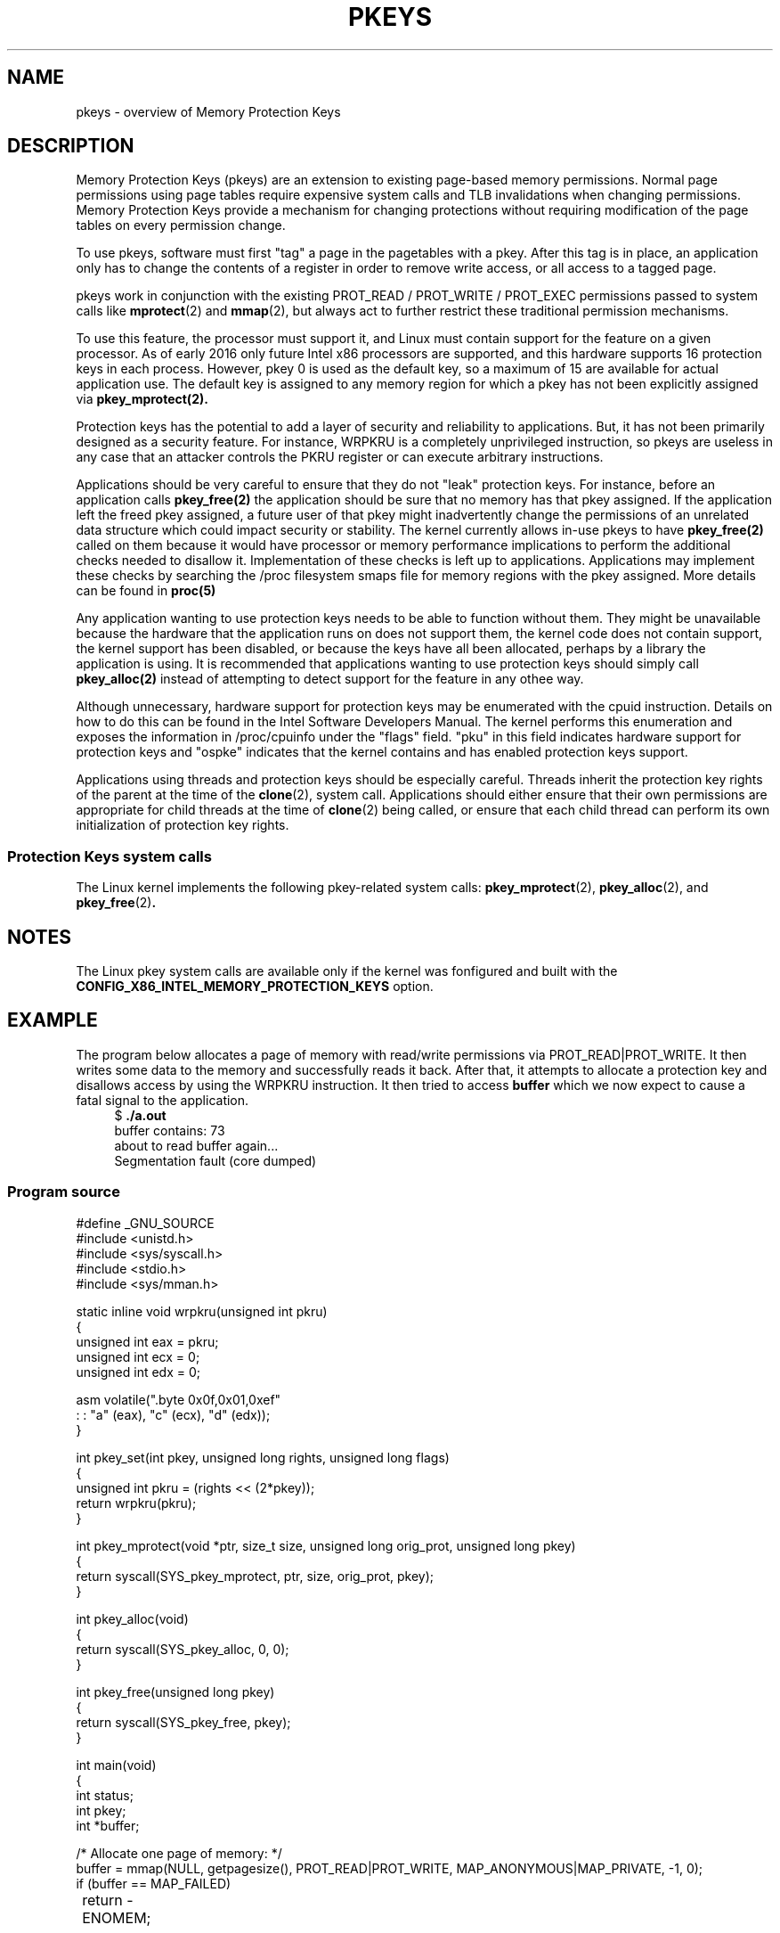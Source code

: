 .\" Copyright (C) 2016 Intel Corporation
.\"
.\" %%%LICENSE_START(VERBATIM)
.\" Permission is granted to make and distribute verbatim copies of this
.\" manual provided the copyright notice and this permission notice are
.\" preserved on all copies.
.\"
.\" Permission is granted to copy and distribute modified versions of this
.\" manual under the conditions for verbatim copying, provided that the
.\" entire resulting derived work is distributed under the terms of a
.\" permission notice identical to this one.
.\"
.\" Since the Linux kernel and libraries are constantly changing, this
.\" manual page may be incorrect or out-of-date.  The author(s) assume no
.\" responsibility for errors or omissions, or for damages resulting from
.\" the use of the information contained herein.  The author(s) may not
.\" have taken the same level of care in the production of this manual,
.\" which is licensed free of charge, as they might when working
.\" professionally.
.\"
.\" Formatted or processed versions of this manual, if unaccompanied by
.\" the source, must acknowledge the copyright and authors of this work.
.\" %%%LICENSE_END
.\"
.TH PKEYS 7 2016-03-03 "Linux" "Linux Programmer's Manual"
.SH NAME
pkeys \- overview of Memory Protection Keys
.SH DESCRIPTION
Memory Protection Keys (pkeys) are an extension to existing
page-based memory permissions.
Normal page permissions using
page tables require expensive system calls and TLB invalidations
when changing permissions.
Memory Protection Keys provide a mechanism for changing
protections without requiring modification of the page tables on
every permission change.

To use pkeys, software must first "tag" a page in the pagetables
with a pkey.
After this tag is in place, an application only has
to change the contents of a register in order to remove write
access, or all access to a tagged page.

pkeys work in conjunction with the existing PROT_READ / PROT_WRITE /
PROT_EXEC permissions passed to system calls like
.BR mprotect (2)
and
.BR mmap (2),
but always act to further restrict these traditional permission
mechanisms.

To use this feature, the processor must support it, and Linux
must contain support for the feature on a given processor.
As of early 2016 only future Intel x86 processors are supported,
and this hardware supports 16 protection keys in each process.
However, pkey 0 is used as the default key, so a maximum of 15
are available for actual application use.
The default key is assigned to any memory region for which a
pkey has not been explicitly assigned via
.BR pkey_mprotect(2).


Protection keys has the potential to add a layer of security and
reliability to applications.
But, it has not been primarily designed as
a security feature.
For instance, WRPKRU is a completely unprivileged
instruction, so pkeys are useless in any case that an attacker controls
the PKRU register or can execute arbitrary instructions.

Applications should be very careful to ensure that they do not "leak"
protection keys.
For instance, before an application calls
.BR pkey_free(2)
the application should be sure that no memory has that pkey assigned.
If the application left the freed pkey assigned, a future user of
that pkey might inadvertently change the permissions of an unrelated
data structure which could impact security or stability.
The kernel currently allows in-use pkeys to have
.BR pkey_free(2)
called on them because it would have processor or memory performance
implications to perform the additional checks needed to disallow it.
Implementation of these checks is left up to applications.
Applications may implement these checks by searching the /proc
filesystem smaps file for memory regions with the pkey assigned.
More details can be found in
.BR proc(5)

Any application wanting to use protection keys needs to be able
to function without them.
They might be unavailable because the hardware that the
application runs on does not support them, the kernel code does
not contain support, the kernel support has been disabled, or
because the keys have all been allocated, perhaps by a library
the application is using.
It is recommended that applications wanting to use protection
keys should simply call
.BR pkey_alloc(2)
instead of attempting to detect support for the
feature in any othee way.

Although unnecessary, hardware support for protection keys may be
enumerated with the cpuid instruction.
Details on how to do this can be found in the Intel Software
Developers Manual.
The kernel performs this enumeration and exposes the information
in /proc/cpuinfo under the "flags" field.
"pku" in this field indicates hardware support for protection
keys and "ospke" indicates that the kernel contains and has
enabled protection keys support.

Applications using threads and protection keys should be especially
careful.
Threads inherit the protection key rights of the parent at the time
of the
.BR clone (2),
system call.
Applications should either ensure that their own permissions are
appropriate for child threads at the time of
.BR clone (2)
being called, or ensure that each child thread can perform its
own initialization of protection key rights.
.SS Protection Keys system calls
The Linux kernel implements the following pkey-related system calls:
.BR pkey_mprotect (2),
.BR pkey_alloc (2),
and
.BR pkey_free (2) .
.SH NOTES
The Linux pkey system calls are available only if the kernel was
fonfigured and built with the
.BR CONFIG_X86_INTEL_MEMORY_PROTECTION_KEYS
option.
.SH EXAMPLE
.PP
The program below allocates a page of memory with read/write
permissions via PROT_READ|PROT_WRITE.
It then writes some data to the memory and successfully reads it
back.
After that, it attempts to allocate a protection key and
disallows access by using the WRPKRU instruction.
It then tried to access
.BR buffer
which we now expect to cause a fatal signal to the application.
.in +4n
.nf
.RB "$" " ./a.out"
buffer contains: 73
about to read buffer again...
Segmentation fault (core dumped)
.fi
.in
.SS Program source
\&
.nf
#define _GNU_SOURCE
#include <unistd.h>
#include <sys/syscall.h>
#include <stdio.h>
#include <sys/mman.h>

static inline void wrpkru(unsigned int pkru)
{
        unsigned int eax = pkru;
        unsigned int ecx = 0;
        unsigned int edx = 0;

        asm volatile(".byte 0x0f,0x01,0xef\n\t"
                     : : "a" (eax), "c" (ecx), "d" (edx));
}

int pkey_set(int pkey, unsigned long rights, unsigned long flags)
{
    unsigned int pkru = (rights << (2*pkey));
    return wrpkru(pkru);
}

int pkey_mprotect(void *ptr, size_t size, unsigned long orig_prot, unsigned long pkey)
{
    return syscall(SYS_pkey_mprotect, ptr, size, orig_prot, pkey);
}

int pkey_alloc(void)
{
    return syscall(SYS_pkey_alloc, 0, 0);
}

int pkey_free(unsigned long pkey)
{
    return syscall(SYS_pkey_free, pkey);
}

int main(void)
{
    int status;
    int pkey;
    int *buffer;

    /* Allocate one page of memory: */
    buffer = mmap(NULL, getpagesize(), PROT_READ|PROT_WRITE, MAP_ANONYMOUS|MAP_PRIVATE, -1, 0);
    if (buffer == MAP_FAILED)
	    return -ENOMEM;

    /* Put some random data in to the page (still OK to touch): */
    (*buffer) = __LINE__;
    printf("buffer contains: %d\\n", *buffer);

    /* Allocate a protection key: */
    pkey = pkey_alloc();
    if (pkey < 0)
	    return pkey;

    /* Disable access to any memory with "pkey" set,
     * even though there is none right now. */
    status = pkey_set(pkey, PKEY_DISABLE_ACCESS, 0);
    if (status)
	    return status;

    /*
     * set the protection key on "buffer":
     * Note that it is still read/write as far as mprotect() is,
     * concerned and the previous pkey_set() overrides it.
     */
    status = pkey_mprotect(buffer, getpagesize(), PROT_READ|PROT_WRITE, pkey);
    if (status)
	    return status;

    printf("about to read buffer again...\\n");
    /* this will crash, because we have disallowed access: */
    printf("buffer contains: %d\\n", *buffer);

    status = pkey_free(pkey);
    if (status)
	    return status;

    return 0;
}
.SH SEE ALSO
.BR pkey_alloc (2),
.BR pkey_free (2),
.BR pkey_mprotect (2),
